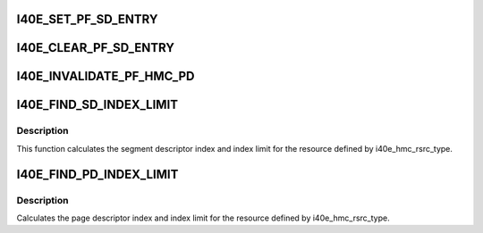 .. -*- coding: utf-8; mode: rst -*-
.. src-file: drivers/net/ethernet/intel/i40e/i40e_hmc.h

.. _`i40e_set_pf_sd_entry`:

I40E_SET_PF_SD_ENTRY
====================

.. c:function::  I40E_SET_PF_SD_ENTRY( hw,  pa,  sd_index,  type)

    marks the sd entry as valid in the hardware

    :param  hw:
        pointer to our hw struct

    :param  pa:
        pointer to physical address

    :param  sd_index:
        segment descriptor index

    :param  type:
        if sd entry is direct or paged

.. _`i40e_clear_pf_sd_entry`:

I40E_CLEAR_PF_SD_ENTRY
======================

.. c:function::  I40E_CLEAR_PF_SD_ENTRY( hw,  sd_index,  type)

    marks the sd entry as invalid in the hardware

    :param  hw:
        pointer to our hw struct

    :param  sd_index:
        segment descriptor index

    :param  type:
        if sd entry is direct or paged

.. _`i40e_invalidate_pf_hmc_pd`:

I40E_INVALIDATE_PF_HMC_PD
=========================

.. c:function::  I40E_INVALIDATE_PF_HMC_PD( hw,  sd_idx,  pd_idx)

    Invalidates the pd cache in the hardware

    :param  hw:
        pointer to our hw struct

    :param  sd_idx:
        segment descriptor index

    :param  pd_idx:
        page descriptor index

.. _`i40e_find_sd_index_limit`:

I40E_FIND_SD_INDEX_LIMIT
========================

.. c:function::  I40E_FIND_SD_INDEX_LIMIT( hmc_info,  type,  index,  cnt,  sd_idx,  sd_limit)

    finds segment descriptor index limit

    :param  hmc_info:
        pointer to the HMC configuration information structure

    :param  type:
        type of HMC resources we're searching

    :param  index:
        starting index for the object

    :param  cnt:
        number of objects we're trying to create

    :param  sd_idx:
        pointer to return index of the segment descriptor in question

    :param  sd_limit:
        pointer to return the maximum number of segment descriptors

.. _`i40e_find_sd_index_limit.description`:

Description
-----------

This function calculates the segment descriptor index and index limit
for the resource defined by i40e_hmc_rsrc_type.

.. _`i40e_find_pd_index_limit`:

I40E_FIND_PD_INDEX_LIMIT
========================

.. c:function::  I40E_FIND_PD_INDEX_LIMIT( hmc_info,  type,  idx,  cnt,  pd_index,  pd_limit)

    finds page descriptor index limit

    :param  hmc_info:
        pointer to the HMC configuration information struct

    :param  type:
        HMC resource type we're examining

    :param  idx:
        starting index for the object

    :param  cnt:
        number of objects we're trying to create

    :param  pd_index:
        pointer to return page descriptor index

    :param  pd_limit:
        pointer to return page descriptor index limit

.. _`i40e_find_pd_index_limit.description`:

Description
-----------

Calculates the page descriptor index and index limit for the resource
defined by i40e_hmc_rsrc_type.

.. This file was automatic generated / don't edit.

